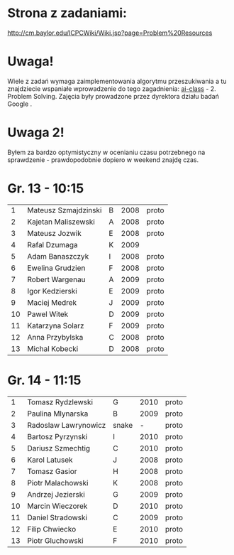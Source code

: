 * Strona z zadaniami:
http://cm.baylor.edu/ICPCWiki/Wiki.jsp?page=Problem%20Resources

* Uwaga!
  Wiele z zadań wymaga zaimplementowania algorytmu przeszukiwania a 
  tu znajdziecie wspaniałe wprowadzenie do tego zagadnienia: [[https://www.ai-class.com/course/video/quizquestion/17][ai-class]] - 2. Problem Solving. 
  Zajęcia były prowadzone przez dyrektora działu badań Google . 

* Uwaga 2!
  Byłem za bardzo optymistyczny w ocenianiu czasu potrzebnego na sprawdzenie - 
  prawdopodobnie dopiero w weekend znajdę czas.

* Gr. 13 - 10:15
  |  1 | Mateusz Szmajdzinski | B | 2008 | proto |
  |  2 | Kajetan Maliszewski  | A | 2008 | proto |
  |  3 | Mateusz Jozwik       | E | 2008 | proto |
  |  4 | Rafal Dzumaga        | K | 2009 |       |
  |  5 | Adam Banaszczyk      | I | 2008 | proto |
  |  6 | Ewelina Grudzien     | F | 2008 | proto |
  |  7 | Robert Wargenau      | A | 2009 | proto |
  |  8 | Igor Kedzierski      | E | 2009 | proto |
  |  9 | Maciej Medrek        | J | 2009 | proto |
  | 10 | Pawel Witek          | D | 2009 | proto |
  | 11 | Katarzyna Solarz     | F | 2009 | proto |
  | 12 | Anna Przybylska      | C | 2008 | proto |
  | 13 | Michal Kobecki       | D | 2008 | proto |

  
* Gr. 14 - 11:15
  |  1 | Tomasz Rydzlewski    | G     | 2010 | proto |
  |  2 | Paulina Mlynarska    | B     | 2009 | proto |
  |  3 | Radoslaw Lawrynowicz | snake |    - | proto |
  |  4 | Bartosz Pyrzynski    | I     | 2010 | proto |
  |  5 | Dariusz Szmechtig    | C     | 2010 | proto |
  |  6 | Karol Latusek        | J     | 2008 | proto |
  |  7 | Tomasz Gasior        | H     | 2008 | proto |
  |  8 | Piotr Malachowski    | K     | 2008 | proto |
  |  9 | Andrzej Jezierski    | G     | 2009 | proto |
  | 10 | Marcin Wieczorek     | D     | 2010 | proto |
  | 11 | Daniel Stradowski    | C     | 2009 | proto |
  | 12 | Filip Chwiecko       | E     | 2010 | proto |
  | 13 | Piotr Gluchowski     | F     | 2010 | proto |

